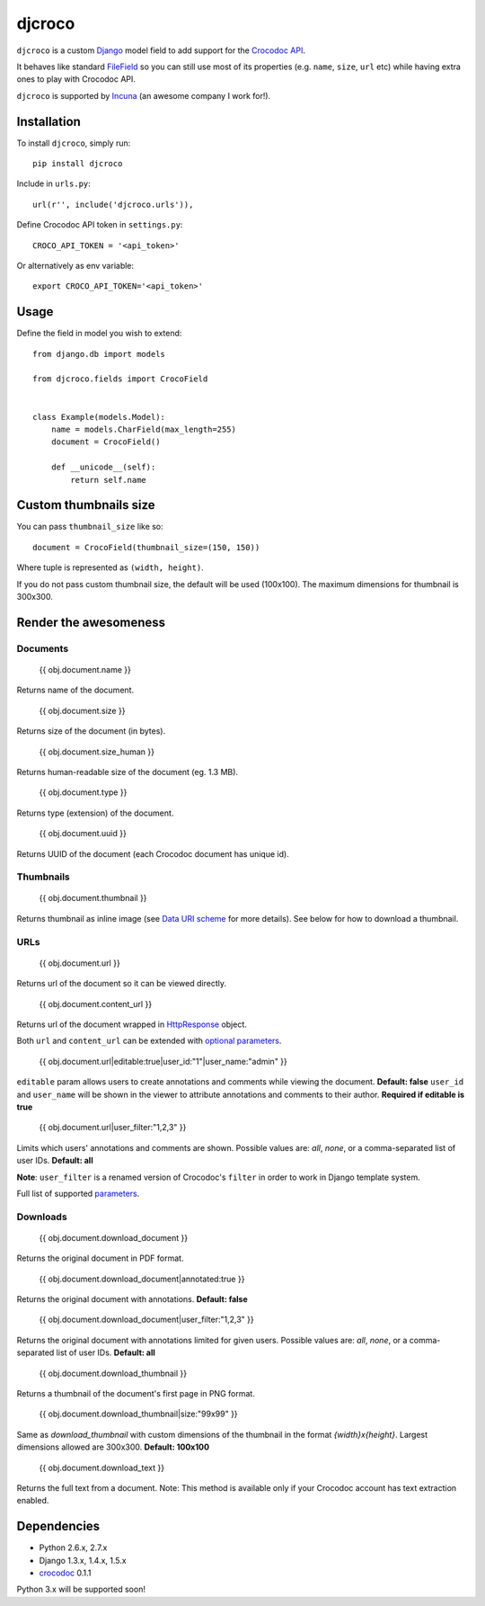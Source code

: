 djcroco
=======

.. image:: https://travis-ci.org/mattack108/djcroco.png?branch=master
   :target: https://travis-ci.org/mattack108/djcroco

.. image:: https://pypip.in/v/djcroco/badge.png
   :target: https://pypi.python.org/pypi/djcroco

.. image:: https://pypip.in/d/djcroco/badge.png
   :target: https://pypi.python.org/pypi/djcroco

``djcroco`` is a custom `Django <https://www.djangoproject.com/>`_ model field to
add support for the `Crocodoc API <https://crocodoc.com/>`_.

It behaves like standard `FileField <https://docs.djangoproject.com/en/dev/ref/models/fields/#filefield>`_
so you can still use most of its properties (e.g. ``name``, ``size``, ``url``
etc) while having extra ones to play with Crocodoc API.

``djcroco`` is supported by `Incuna <http://incuna.com>`_ (an awesome company
I work for!).

Installation
------------

To install ``djcroco``, simply run: ::

    pip install djcroco

Include in ``urls.py``: ::

    url(r'', include('djcroco.urls')),

Define Crocodoc API token in ``settings.py``: ::

    CROCO_API_TOKEN = '<api_token>'

Or alternatively as env variable: ::

    export CROCO_API_TOKEN='<api_token>'

Usage
-----

Define the field in model you wish to extend: ::

    from django.db import models

    from djcroco.fields import CrocoField


    class Example(models.Model):
        name = models.CharField(max_length=255)
        document = CrocoField()

        def __unicode__(self):
            return self.name


Custom thumbnails size
----------------------

You can pass ``thumbnail_size`` like so: ::

    document = CrocoField(thumbnail_size=(150, 150))

Where tuple is represented as ``(width, height)``.

If you do not pass custom thumbnail size, the default will be used (100x100).
The maximum dimensions for thumbnail is 300x300.

Render the awesomeness
----------------------

Documents
^^^^^^^^^

    {{ obj.document.name }}

Returns name of the document.

    {{ obj.document.size }}

Returns size of the document (in bytes).

    {{ obj.document.size_human }}

Returns human-readable size of the document (eg. 1.3 MB).

    {{ obj.document.type }}

Returns type (extension) of the document.

    {{ obj.document.uuid }}

Returns UUID of the document (each Crocodoc document has unique id).

Thumbnails
^^^^^^^^^^

    {{ obj.document.thumbnail }}

Returns thumbnail as inline image (see `Data URI scheme <https://en.wikipedia.org/wiki/Data_URI_scheme>`_ for more details). See below for how to download a thumbnail.

URLs
^^^^

    {{ obj.document.url }}

Returns url of the document so it can be viewed directly.

    {{ obj.document.content_url }}

Returns url of the document wrapped in `HttpResponse <https://docs.djangoproject.com/en/dev/ref/request-response/#django.http.HttpResponse>`_ object.

Both ``url`` and ``content_url`` can be extended with `optional parameters <https://crocodoc.com/docs/api/#session-create>`_.

    {{ obj.document.url|editable:true|user_id:"1"|user_name:"admin" }}

``editable`` param allows users to create annotations and comments while viewing the document. **Default: false**
``user_id`` and ``user_name`` will be shown in the viewer to attribute annotations and comments to their author. **Required if editable is true**

    {{ obj.document.url|user_filter:"1,2,3" }}

Limits which users' annotations and comments are shown. Possible values are: *all*, *none*, or a comma-separated list of user IDs. **Default: all**

**Note**: ``user_filter`` is a renamed version of Crocodoc's ``filter`` in order to work in Django template system.

Full list of supported `parameters <https://crocodoc.com/docs/api/#session-create>`_.

Downloads
^^^^^^^^^

    {{ obj.document.download_document }}

Returns the original document in PDF format.

    {{ obj.document.download_document|annotated:true }}

Returns the original document with annotations. **Default: false**

    {{ obj.document.download_document|user_filter:"1,2,3" }}

Returns the original document with annotations limited for given users.
Possible values are: *all*, *none*, or a comma-separated list of user IDs. **Default: all**

    {{ obj.document.download_thumbnail }}

Returns a thumbnail of the document's first page in PNG format.

    {{ obj.document.download_thumbnail|size:"99x99" }}

Same as `download_thumbnail` with custom dimensions of the thumbnail in the format *{width}x{height}*. Largest dimensions allowed are 300x300. **Default: 100x100**

    {{ obj.document.download_text }}

Returns the full text from a document.
Note: This method is available only if your Crocodoc account has text
extraction enabled.

Dependencies
------------

- Python 2.6.x, 2.7.x
- Django 1.3.x, 1.4.x, 1.5.x
- `crocodoc <https://pypi.python.org/pypi/crocodoc>`_ 0.1.1

Python 3.x will be supported soon!
